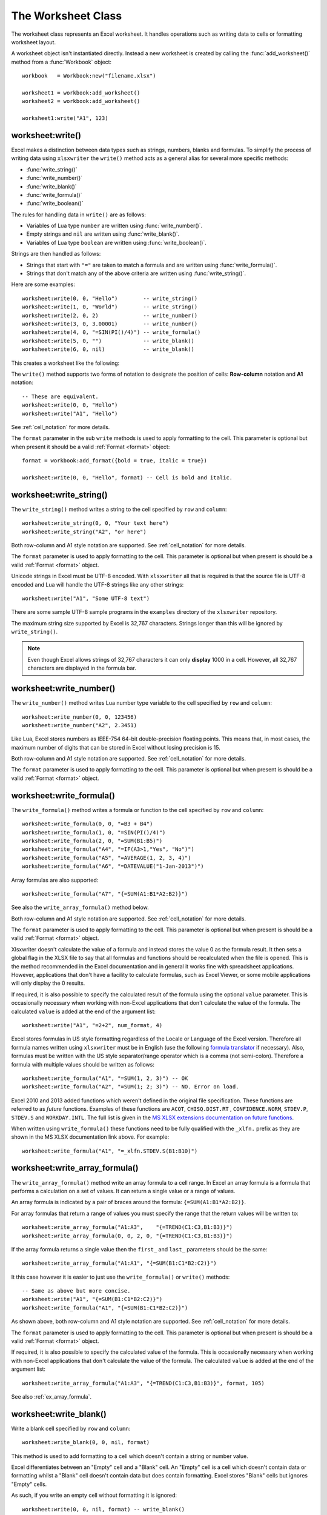 .. highlight:: lua

.. _worksheet:

The Worksheet Class
===================

The worksheet class represents an Excel worksheet. It handles operations such
as writing data to cells or formatting worksheet layout.

A worksheet object isn't instantiated directly. Instead a new worksheet is
created by calling the :func:`add_worksheet()` method from a :func:`Workbook`
object::

    workbook   = Workbook:new("filename.xlsx")

    worksheet1 = workbook:add_worksheet()
    worksheet2 = workbook:add_worksheet()

    worksheet1:write("A1", 123)

.. image:: _images/worksheet00.png


worksheet:write()
-----------------

.. function:: write(row, col, args)

   Write generic data to a worksheet cell.

   :param row:         The cell row (zero indexed).
   :param col:         The cell column (zero indexed).
   :param args:        The additional args that are passed to the sub methods
                       such as number, string or format.

Excel makes a distinction between data types such as strings, numbers, blanks and formulas. To simplify the process of writing data using ``xlsxwriter`` the
``write()`` method acts as a general alias for several more specific methods:

* :func:`write_string()`
* :func:`write_number()`
* :func:`write_blank()`
* :func:`write_formula()`
* :func:`write_boolean()`

The rules for handling data in ``write()`` are as follows:

* Variables of Lua type ``number`` are written using :func:`write_number()`.

* Empty strings and ``nil`` are written using :func:`write_blank()`.

* Variables of Lua type ``boolean`` are written using :func:`write_boolean()`.

Strings are then handled as follows:

* Strings that start with ``"="`` are taken to match a formula and are written
  using :func:`write_formula()`.

* Strings that don't match any of the above criteria are written using
  :func:`write_string()`.

Here are some examples::

    worksheet:write(0, 0, "Hello")        -- write_string()
    worksheet:write(1, 0, "World")        -- write_string()
    worksheet:write(2, 0, 2)              -- write_number()
    worksheet:write(3, 0, 3.00001)        -- write_number()
    worksheet:write(4, 0, "=SIN(PI()/4)") -- write_formula()
    worksheet:write(5, 0, "")             -- write_blank()
    worksheet:write(6, 0, nil)            -- write_blank()

This creates a worksheet like the following:

.. image:: _images/worksheet01.png


The ``write()`` method supports two forms of notation to designate the position
of cells: **Row-column** notation and **A1** notation::

    -- These are equivalent.
    worksheet:write(0, 0, "Hello")
    worksheet:write("A1", "Hello")

See :ref:`cell_notation` for more details.

The ``format`` parameter in the sub ``write`` methods is used to apply
formatting to the cell. This parameter is optional but when present it should
be a valid :ref:`Format <format>` object::

    format = workbook:add_format({bold = true, italic = true})

    worksheet:write(0, 0, "Hello", format) -- Cell is bold and italic.

worksheet:write_string()
------------------------

.. function:: write_string(row, col, string[, format])

   Write a string to a worksheet cell.

   :param row:         The cell row (zero indexed).
   :param col:         The cell column (zero indexed).
   :param string:      String to write to cell.
   :param format:      Optional :ref:`Format <format>` object.

The ``write_string()`` method writes a string to the cell specified by ``row``
and ``column``::

    worksheet:write_string(0, 0, "Your text here")
    worksheet:write_string("A2", "or here")

Both row-column and A1 style notation are supported. See :ref:`cell_notation`
for more details.

The ``format`` parameter is used to apply formatting to the cell. This
parameter is optional but when present is should be a valid
:ref:`Format <format>` object.

Unicode strings in Excel must be UTF-8 encoded. With ``xlsxwriter`` all that
is required is that the source file is UTF-8 encoded and Lua will handle the
UTF-8 strings like any other strings::

    worksheet:write("A1", "Some UTF-8 text")

.. image:: _images/worksheet02.png

There are some sample UTF-8 sample programs in the ``examples`` directory of the
``xlsxwriter`` repository.

The maximum string size supported by Excel is 32,767 characters. Strings longer
than this will be ignored by ``write_string()``.

.. note::

   Even though Excel allows strings of 32,767 characters it can only
   **display** 1000 in a cell. However, all 32,767 characters are displayed
   in the formula bar.


worksheet:write_number()
------------------------

.. function:: write_number(row, col, number[, format])

   Write a number to a worksheet cell.

   :param row:         The cell row (zero indexed).
   :param col:         The cell column (zero indexed).
   :param number:      Number to write to cell.
   :param format:      Optional :ref:`Format <format>` object.

The ``write_number()`` method writes Lua number type variable to the cell specified by ``row`` and ``column``::

    worksheet:write_number(0, 0, 123456)
    worksheet:write_number("A2", 2.3451)

Like Lua, Excel stores numbers as IEEE-754 64-bit double-precision floating points. This means that, in most cases, the maximum number of digits that can be stored in Excel without losing precision is 15.

Both row-column and A1 style notation are supported. See :ref:`cell_notation`
for more details.

The ``format`` parameter is used to apply formatting to the cell. This
parameter is optional but when present is should be a valid
:ref:`Format <format>` object.


worksheet:write_formula()
-------------------------

.. function:: write_formula(row, col, formula[, format[, value]])

   Write a formula to a worksheet cell.

   :param row:         The cell row (zero indexed).
   :param col:         The cell column (zero indexed).
   :param formula:     Formula to write to cell.
   :param format:      Optional :ref:`Format <format>` object.

The ``write_formula()`` method writes a formula or function to the cell
specified by ``row`` and ``column``::

    worksheet:write_formula(0, 0, "=B3 + B4")
    worksheet:write_formula(1, 0, "=SIN(PI()/4)")
    worksheet:write_formula(2, 0, "=SUM(B1:B5)")
    worksheet:write_formula("A4", "=IF(A3>1,"Yes", "No")")
    worksheet:write_formula("A5", "=AVERAGE(1, 2, 3, 4)")
    worksheet:write_formula("A6", "=DATEVALUE("1-Jan-2013")")

Array formulas are also supported::

    worksheet:write_formula("A7", "{=SUM(A1:B1*A2:B2)}")

See also the ``write_array_formula()`` method below.

Both row-column and A1 style notation are supported. See :ref:`cell_notation`
for more details.

The ``format`` parameter is used to apply formatting to the cell. This
parameter is optional but when present is should be a valid
:ref:`Format <format>` object.

Xlsxwriter doesn't calculate the value of a formula and instead stores the
value 0 as the formula result. It then sets a global flag in the XLSX file to
say that all formulas and functions should be recalculated when the file is
opened. This is the method recommended in the Excel documentation and in
general it works fine with spreadsheet applications. However, applications
that don't have a facility to calculate formulas, such as Excel Viewer, or
some mobile applications will only display the 0 results.

If required, it is also possible to specify the calculated result of the
formula using the optional ``value`` parameter. This is occasionally necessary
when working with non-Excel applications that don't calculate the value of the
formula. The calculated ``value`` is added at the end of the argument list::

    worksheet:write("A1", "=2+2", num_format, 4)

Excel stores formulas in US style formatting regardless of the Locale or
Language of the Excel version. Therefore all formula names written using
``xlsxwriter`` must be in English (use the following
`formula translator <http://fr.excel-translator.de>`_ if necessary). Also,
formulas must be written with the US style separator/range operator which is a
comma (not semi-colon). Therefore a formula with multiple values should be
written as follows::

    worksheet:write_formula("A1", "=SUM(1, 2, 3)") -- OK
    worksheet:write_formula("A2", "=SUM(1; 2; 3)") -- NO. Error on load.

Excel 2010 and 2013 added functions which weren't defined in the original file
specification. These functions are referred to as *future* functions. Examples
of these functions are ``ACOT``, ``CHISQ.DIST.RT`` , ``CONFIDENCE.NORM``,
``STDEV.P``, ``STDEV.S`` and ``WORKDAY.INTL``. The full list is given in the
`MS XLSX extensions documentation on future functions <http://msdn.microsoft.com/en-us/library/dd907480%28v=office.12%29.aspx>`_.

When written using ``write_formula()`` these functions need to be fully
qualified with the ``_xlfn.`` prefix as they are shown in the MS XLSX
documentation link above. For example::

    worksheet:write_formula("A1", "=_xlfn.STDEV.S(B1:B10)")


worksheet:write_array_formula()
-------------------------------

.. function:: write_array_formula(first_row, first_col, last_row, \
                                    last_col, formula[, format[, value]])

   Write an array formula to a worksheet cell.

   :param first_row:   The first row of the range. (All zero indexed.)
   :param first_col:   The first column of the range.
   :param last_row:    The last row of the range.
   :param last_col:    The last col of the range.
   :param formula:     Array formula to write to cell.
   :param format:      Optional :ref:`Format <format>` object.

The ``write_array_formula()`` method write an array formula to a cell range. In
Excel an array formula is a formula that performs a calculation on a set of
values. It can return a single value or a range of values.

An array formula is indicated by a pair of braces around the formula:
``{=SUM(A1:B1*A2:B2)}``.

For array formulas that return a range of values you must specify the range
that the return values will be written to::

    worksheet:write_array_formula("A1:A3",    "{=TREND(C1:C3,B1:B3)}")
    worksheet:write_array_formula(0, 0, 2, 0, "{=TREND(C1:C3,B1:B3)}")

If the array formula returns a single value then the ``first_`` and ``last_``
parameters should be the same::

    worksheet:write_array_formula("A1:A1", "{=SUM(B1:C1*B2:C2)}")

It this case however it is easier to just use the ``write_formula()`` or
``write()`` methods::

    -- Same as above but more concise.
    worksheet:write("A1", "{=SUM(B1:C1*B2:C2)}")
    worksheet:write_formula("A1", "{=SUM(B1:C1*B2:C2)}")

As shown above, both row-column and A1 style notation are supported. See
:ref:`cell_notation` for more details.

The ``format`` parameter is used to apply formatting to the cell. This
parameter is optional but when present is should be a valid
:ref:`Format <format>` object.

If required, it is also possible to specify the calculated value of the
formula. This is occasionally necessary when working with non-Excel
applications that don't calculate the value of the formula. The calculated
``value`` is added at the end of the argument list::

    worksheet:write_array_formula("A1:A3", "{=TREND(C1:C3,B1:B3)}", format, 105)

See also :ref:`ex_array_formula`.


worksheet:write_blank()
-----------------------

.. function:: write_blank(row, col, blank[, format])

   Write a blank worksheet cell.

   :param row:         The cell row (zero indexed).
   :param col:         The cell column (zero indexed).
   :param blank:       ``nil`` or empty string. The value is ignored.
   :param format:      Optional :ref:`Format <format>` object.

Write a blank cell specified by ``row`` and ``column``::

    worksheet:write_blank(0, 0, nil, format)

This method is used to add formatting to a cell which doesn't contain a string
or number value.

Excel differentiates between an "Empty" cell and a "Blank" cell. An "Empty"
cell is a cell which doesn't contain data or formatting whilst a "Blank" cell
doesn't contain data but does contain formatting. Excel stores "Blank" cells
but ignores "Empty" cells.

As such, if you write an empty cell without formatting it is ignored::

    worksheet:write(0, 0, nil, format) -- write_blank()
    worksheet:write(0, 1, nil)         -- Ignored

This seemingly uninteresting fact means that you can write tables of data
without special treatment for ``nil`` or empty string values.

As shown above, both row-column and A1 style notation are supported. See
:ref:`cell_notation` for more details.


worksheet:write_boolean()
-------------------------

.. function:: write_boolean(row, col, boolean[, format])

   Write a boolean value to a worksheet cell.

   :param row:         The cell row (zero indexed).
   :param col:         The cell column (zero indexed).
   :param boolean:     Boolean value to write to cell.
   :param format:      Optional :ref:`Format <format>` object.

The ``write_boolean()`` method writes a boolean value to the cell specified by
``row`` and ``column``::

    worksheet:write_boolean(0, 0, true)
    worksheet:write_boolean("A2", false)

Both row-column and A1 style notation are supported. See :ref:`cell_notation`
for more details.

The ``format`` parameter is used to apply formatting to the cell. This
parameter is optional but when present is should be a valid
:ref:`Format <format>` object.


worksheet:write_date_time()
---------------------------

.. function:: write_date_time(row, col, date_time [, format])

   Write a date or time to a worksheet cell.

   :param row:         The cell row (zero indexed).
   :param col:         The cell column (zero indexed).
   :param date_time:   A ``os.time()`` style table of date values.
   :param format:      Optional :ref:`Format <format>` object.

The ``write_date_time()`` method can be used to write a date or time in ``os.time()``
style format to the cell specified by ``row`` and ``column``::

    worksheet:write_date_time(0, 0, date_time, date_format)

The date_time should be a table of values like those used for `os.time() <http://www.lua.org/manual/5.2/manual.html#pdf-os.time>`_:

+--------+--------------+
| Key    | Value        |
+========+==============+
| year   | 4 digit year |
+--------+--------------+
| month  | 1 - 12       |
+--------+--------------+
| day    | 1 - 31       |
+--------+--------------+
| hour   | 0 - 23       |
+--------+--------------+
| min    | 0 - 59       |
+--------+--------------+
| sec    | 0 - 59.999   |
+--------+--------------+

A date/time should have a ``format`` of type :ref:`Format <format>`,
otherwise it will appear as a number::

    date_format = workbook:add_format({num_format = "d mmmm yyyy"})
    date_time   = {year = 2014, month = 3, day = 17}

    worksheet:write_date_time("A1", date_time, date_format)

See :ref:`working_with_dates_and_time` for more details.


worksheet:write_date_string()
-----------------------------

.. function:: write_date_string(row, col, date_string [, format])

   Write a date or time to a worksheet cell.

   :param row:         The cell row (zero indexed).
   :param col:         The cell column (zero indexed).
   :param date_string: A ``os.time()`` style table of date values.
   :param format:      Optional :ref:`Format <format>` object.

The ``write_date_string()`` method can be used to write a date or time string to the cell specified by ``row`` and ``column``::

    worksheet:write_date_string(0, 0, date_string, date_format)

The ``date_string`` should be in the following format::

    yyyy-mm-ddThh:mm:ss.sss

This conforms to an ISO8601 date but it should be noted that the full range of ISO8601 formats are not supported.

The following variations on the ``date_string`` parameter are permitted::

    yyyy-mm-ddThh:mm:ss.sss  -- Standard format.
    yyyy-mm-ddThh:mm:ss.sssZ -- Additional Z (but not time zones).
    yyyy-mm-dd               -- Date only, no time.
               hh:mm:ss.sss  -- Time only, no date.
               hh:mm:ss      -- No fractional seconds.

Note that the T is required for cases with both date and time and seconds are required for all times.

A date/time should have a ``format`` of type :ref:`Format <format>`,
otherwise it will appear as a number::

    date_format = workbook:add_format({num_format = "d mmmm yyyy"})

    worksheet:write_date_string("A1", "2014-03-17", date_format)

See :ref:`working_with_dates_and_time` for more details.

worksheet:write_url()
---------------------

.. function:: write_url(row, col, url[, format[, string[, tip]]])

   Write a hyperlink to a worksheet cell.

   :param row:         The cell row (zero indexed).
   :param col:         The cell column (zero indexed).
   :param url:         Hyperlink url.
   :param format:      Optional :ref:`Format <format>` object.
   :param string:      An optional display string for the hyperlink.
   :param tip:         An optional tooltip.

The ``write_url()`` method is used to write a hyperlink in a worksheet cell.
The url is comprised of two elements: the displayed string and the
non-displayed link. The displayed string is the same as the link unless an
alternative string is specified.

Both row-column and A1 style notation are supported. See :ref:`cell_notation`
for more details.

The ``format`` parameter is used to apply formatting to the cell. This
parameter is generally required since a hyperlink without a format doesn't look
like a link the following :ref:`Format <format>` should be used::

    workbook:add_format({color = "blue", underline = 1})

For example::

    link_format = workbook:add_format({color = "blue", underline = 1})
    worksheet:write_url("A1", "http://www.lua.org/", link_format)

Four web style URI's are supported: ``http://``, ``https://``, ``ftp://`` and
``mailto:``::

    worksheet:write_url("A1", "ftp://www.lua.org/")
    worksheet:write_url("A2", "http://www.lua.org/")
    worksheet:write_url("A3", "https://www.lua.org/")
    worksheet:write_url("A4", "mailto:jmcnamaracpan.org")

You can display an alternative string using the ``string`` parameter::

    worksheet:write_url("A1", "http://www.lua.org", link_format, "Lua")

.. Note::

  If you wish to have some other cell data such as a number or a formula you
  can overwrite the cell using another call to ``write_*()``::

    worksheet:write_url("A1", "http://www.lua.org/", link_format)

    -- Overwrite the URL string with a formula. The cell is still a link.
    worksheet:write_formula("A1", "=1+1", link_format)

There are two local URIs supported: ``internal:`` and ``external:``. These are
used for hyperlinks to internal worksheet references or external workbook and
worksheet references::

    worksheet:write_url("A1",  "internal:Sheet2!A1")
    worksheet:write_url("A2",  "internal:Sheet2!A1")
    worksheet:write_url("A3",  "internal:Sheet2!A1:B2")
    worksheet:write_url("A4",  "internal:'Sales Data'!A1")
    worksheet:write_url("A5", [[external:c:\temp\foo.xlsx]])
    worksheet:write_url("A6", [[external:c:\foo.xlsx#Sheet2!A1]])
    worksheet:write_url("A7", [[external:..\foo.xlsx]])
    worksheet:write_url("A8", [[external:..\foo.xlsx#Sheet2!A1]])
    worksheet:write_url("A9", [[external:\\NET\share\foo.xlsx]])

Worksheet references are typically of the form ``Sheet1!A1``. You can also link
to a worksheet range using the standard Excel notation: ``Sheet1!A1:B2``.

In external links the workbook and worksheet name must be separated by the
``#`` character: ``external:Workbook:xlsx#Sheet1!A1'``.

You can also link to a named range in the target worksheet: For example say you
have a named range called ``my_name`` in the workbook ``c:\temp\foo.xlsx`` you
could link to it as follows::

    worksheet:write_url("A14", [[external:c:\temp\foo.xlsx#my_name]])

Excel requires that worksheet names containing spaces or non alphanumeric
characters are single quoted as follows ``'Sales Data'!A1``.

Links to network files are also supported. Network files normally begin with
two back slashes as follows ``\\NETWORK\etc``. In order to generate this in a
single or double quoted string you will have to escape the backslashes,
``'\\\\NETWORK\\etc'`` or use a block quoted string ``[[\\NETWORK\etc]]``.

Alternatively, you can avoid most of these quoting problems by using forward
slashes. These are translated internally to backslashes::

    worksheet:write_url("A14", "external:c:/temp/foo.xlsx")
    worksheet:write_url("A15", "external://NETWORK/share/foo.xlsx")

See also :ref:`ex_hyperlink`.

.. note::
   XlsxWriter will escape the following characters in URLs as required
   by Excel: ``\s " < > \ [ ] ` ^ { }`` unless the URL already contains ``%xx``
   style escapes. In which case it is assumed that the URL was escaped
   correctly by the user and will by passed directly to Excel.


worksheet:set_row()
-------------------

.. function:: set_row(row, height, format, options)

   Set properties for a row of cells.

   :param row:     The worksheet row (zero indexed).
   :param height:  The row height.
   :param format:  Optional :ref:`Format <format>` object.
   :param options: Optional row parameters: hidden, level, collapsed.

The ``set_row()`` method is used to change the default properties of a row. The
most common use for this method is to change the height of a row::

    worksheet:set_row(0, 20) -- Set the height of Row 1 to 20.

The other common use for ``set_row()`` is to set the :ref:`Format <format>` for
all cells in the row::

    format = workbook:add_format({bold = true})

    worksheet:set_row(0, 20, format)

If you wish to set the format of a row without changing the height you can pass
``nil`` as the height parameter or use the default row height of 15::

    worksheet:set_row(1, nil, format)
    worksheet:set_row(1, 15,  format) -- Same as above.

The ``format`` parameter will be applied to any cells in the row that
don't have a format. As with Excel it is overridden by an explicit cell
format. For example::

    worksheet:set_row(0, nil, format1)     -- Row 1 has format1.

    worksheet:write("A1", "Hello")          -- Cell A1 defaults to format1.
    worksheet:write("B1", "Hello", format2) -- Cell B1 keeps format2.

The ``options`` parameter is a table with the following possible keys:

* ``"hidden"``
* ``"level"``
* ``"collapsed"``

Options can be set as follows::

    worksheet:set_row(0, 20, format, {hidden = true})

    -- Or use defaults for other properties and set the options only.
    worksheet:set_row(0, nil, nil, {hidden = true})

The ``"hidden"`` option is used to hide a row. This can be used, for example,
to hide intermediary steps in a complicated calculation::

    worksheet:set_row(0, nil, nil, {hidden = true})

The ``"level"`` parameter is used to set the outline level of the row. Adjacent rows with the same outline level are grouped together into a single outline.

The following example sets an outline level of 1 for some rows::

    worksheet:set_row(0, nil, nil, {level = 1})
    worksheet:set_row(1, nil, nil, {level = 1})
    worksheet:set_row(2, nil, nil, {level = 1})

Excel allows up to 7 outline levels. The ``"level"`` parameter should be in the
range ``0 <= level <= 7``.

The ``"hidden"`` parameter can also be used to hide collapsed outlined rows
when used in conjunction with the ``"level"`` parameter::

    worksheet:set_row(1, nil, nil, {hidden = true, level = 1})
    worksheet:set_row(2, nil, nil, {hidden = true, level = 1})

The ``"collapsed"`` parameter is used in collapsed outlines to indicate which
row has the collapsed ``'+'`` symbol::

    worksheet:set_row(3, nil, nil, {collapsed = true})


worksheet:set_column()
----------------------

.. function:: set_column(first_col, last_col, width, format, options)

   Set properties for one or more columns of cells.

   :param first_col: First column (zero-indexed).
   :param last_col:  Last column (zero-indexed). Can be same as firstcol.
   :param width:     The width of the column(s).
   :param format:    Optional :ref:`Format <format>` object.
   :param options:   Optional parameters: hidden, level, collapsed.

The ``set_column()``  method can be used to change the default properties of a
single column or a range of columns::

    worksheet:set_column(1, 3, 30) -- Width of columns B:D set to 30.

If ``set_column()`` is applied to a single column the value of ``first_col``
and ``last_col`` should be the same::

    worksheet:set_column(1, 1, 30) -- Width of column B set to 30.

It is also possible, and generally clearer, to specify a column range using the
form of A1 notation used for columns. See :ref:`cell_notation` for more
details.

Examples::

    worksheet:set_column(0, 0,  20) -- Column  A   width set to 20.
    worksheet:set_column(1, 3,  30) -- Columns B-D width set to 30.
    worksheet:set_column("E:E", 20) -- Column  E   width set to 20.
    worksheet:set_column("F:H", 30) -- Columns F-H width set to 30.

The width corresponds to the column width value that is specified in Excel. It
is approximately equal to the length of a string in the default font of
Calibri 11. Unfortunately, there is no way to specify "AutoFit" for a column
in the Excel file format. This feature is only available at runtime from
within Excel. It is possible to simulate "AutoFit" by tracking the width of
the data in the column as your write it.

As usual the ``format`` :ref:`Format <format>`  parameter is optional. If
you wish to set the format without changing the width you can pass ``nil`` as
the width parameter::

    format = workbook:add_format({bold = true})

    worksheet:set_column(0, 0, nil, format)

The ``format`` parameter will be applied to any cells in the column that
don't have a format. For example::

    worksheet:set_column("A:A", nil, format1) -- Col 1 has format1.

    worksheet:write("A1", "Hello")             -- Cell A1 defaults to format1.
    worksheet:write("A2", "Hello", format2)    -- Cell A2 keeps format2.

A  row format takes precedence over a default column format::

    worksheet:set_row(0, nil, format1)        -- Set format for row 1.
    worksheet:set_column("A:A", nil, format2) -- Set format for col 1.

    worksheet:write("A1", "Hello")             -- Defaults to format1
    worksheet:write("A2", "Hello")             -- Defaults to format2

The ``options`` parameters are the same as shown in ``set_row()`` above.

worksheet:get_name()
--------------------

.. function:: get_name()

   Retrieve the worksheet name.

The ``get_name()`` method is used to retrieve the name of a worksheet: This is
sometimes useful for debugging or logging::

    print(worksheet:get_name())

There is no ``set_name()`` method since the name needs to set when the worksheet
object is created. The only safe way to set the worksheet nameis via the
``add_worksheet()`` method.


worksheet:activate()
--------------------

.. function:: activate()

   Make a worksheet the active, i.e., visible worksheet:

The ``activate()`` method is used to specify which worksheet is initially
visible in a multi-sheet workbook::

    worksheet1 = workbook:add_worksheet()
    worksheet2 = workbook:add_worksheet()
    worksheet3 = workbook:add_worksheet()

    worksheet3:activate()

.. image:: _images/worksheet_activate.png

More than one worksheet can be selected via the ``select()`` method, see below,
however only one worksheet can be active.

The default active worksheet is the first worksheet:


worksheet:select()
------------------

.. function:: select()

   Set a worksheet tab as selected.

The ``select()`` method is used to indicate that a worksheet is selected in a
multi-sheet workbook::

    worksheet1:activate()
    worksheet2:select()
    worksheet3:select()

A selected worksheet has its tab highlighted. Selecting worksheets is a way of
grouping them together so that, for example, several worksheets could be
printed in one go. A worksheet that has been activated via the ``activate()``
method will also appear as selected.


worksheet:hide()
----------------

.. function:: hide()

   Hide the current worksheet:

The ``hide()`` method is used to hide a worksheet::

    worksheet2:hide()

You may wish to hide a worksheet in order to avoid confusing a user with
intermediate data or calculations.

.. image:: _images/hide_sheet.png

A hidden worksheet can not be activated or selected so this method is mutually
exclusive with the :func:`activate()` and :func:`select()` methods. In
addition, since the first worksheet will default to being the active
worksheet, you cannot hide the first worksheet without activating another
sheet::

    worksheet2:activate()
    worksheet1:hide()

See :ref:`ex_hide_sheet` for more details.

worksheet:set_first_sheet()
---------------------------

.. function:: set_first_sheet()

   Set current worksheet as the first visible sheet tab.

The :func:`activate()` method determines which worksheet is initially selected.
However, if there are a large number of worksheets the selected worksheet may
not appear on the screen. To avoid this you can select which is the leftmost
visible worksheet tab using ``set_first_sheet()``::

    for i = 1, 20 do
      workbook:add_worksheet
    end

    worksheet19:set_first_sheet() -- First visible worksheet tab.
    worksheet20:activate()        -- First visible worksheet.

This method is not required very often. The default value is the first
worksheet:


worksheet:merge_range()
-----------------------

.. function:: merge_range(first_row, first_col, \
                             last_row, last_col, format)

   Merge a range of cells.

   :param first_row:   The first row of the range. (All zero indexed.)
   :param first_col:   The first column of the range.
   :param last_row:    The last row of the range.
   :param last_col:    The last col of the range.
   :param data:        Cell data to write.
   :param format:      Optional :ref:`Format <format>` object.


The ``merge_range()`` method allows cells to be merged together so that they
act as a single area.

Excel generally merges and centers cells at same time. to get similar behaviour
with xlsxwriter you need to apply a :ref:`Format <format>`::

    merge_format = workbook:add_format({align = "center"})

    worksheet:merge_range("B3:D4", "Merged Cells", merge_format)

It is possible to apply other formatting to the merged cells as well::

    merge_format = workbook:add_format({
        bold     = true,
        border   = 6,
        align    = "center",
        valign   = "vcenter",
        fg_color = "#D7E4BC",
    })

    worksheet:merge_range("B3:D4", "Merged Cells", merge_format)

.. image:: _images/merge_range.png

See :ref:`ex_merge1` for more details.

The ``merge_range()`` method writes its ``data`` argument using
:func:`write()`. Therefore it will handle numbers, strings and formulas as
usual. If this doesn't handle your data correctly then you can overwrite the
first cell with a call to one of the other
``write_*()`` methods using the same :ref:`Format
<format>` as in the merged cells.


worksheet:set_zoom()
--------------------

.. function:: set_zoom(zoom)

   Set the worksheet zoom factor.

   :param zoom: Worksheet zoom factor.

Set the worksheet zoom factor in the range ``10 <= zoom <= 400``::

    worksheet1:set_zoom(50)
    worksheet2:set_zoom(75)
    worksheet3:set_zoom(300)
    worksheet4:set_zoom(400)

The default zoom factor is 100. It isn't possible to set the zoom to
"Selection" because it is calculated by Excel at run-time.

Note, ``set_zoom()`` does not affect the scale of the printed page. For that
you should use :func:`set_print_scale()`.


worksheet:right_to_left()
-------------------------

.. function:: right_to_left()

   Display the worksheet cells from right to left for some versions of Excel.

The ``right_to_left()`` method is used to change the default direction of the
worksheet from left-to-right, with the A1 cell in the top left, to
right-to-left, with the A1 cell in the top right.

    worksheet:right_to_left()

This is useful when creating Arabic, Hebrew or other near or far eastern
worksheets that use right-to-left as the default direction.


worksheet:hide_zero()
---------------------

.. function:: hide_zero()

   Hide zero values in worksheet cells.

The ``hide_zero()`` method is used to hide any zero values that appear in
cells::

    worksheet:hide_zero()


worksheet:set_tab_color()
-------------------------

.. function:: set_tab_color()

   Set the colour of the worksheet tab.

   :param color: The tab color.

The ``set_tab_color()`` method is used to change the colour of the worksheet
tab::

    worksheet1:set_tab_color("red")
    worksheet2:set_tab_color("#FF9900") -- Orange

The colour can be a Html style ``#RRGGBB`` string or a limited number named
colours, see :ref:`colors` and :ref:`ex_tab_colors` for more details.



worksheet:protect()
-------------------

.. function:: protect()

   Protect elements of a worksheet from modification.

   :param password: A worksheet password.
   :param options:  A table of worksheet options to protect.


The ``protect()`` method is used to protect a worksheet from modification::

    worksheet:protect()

The ``protect()`` method also has the effect of enabling a cell's ``locked``
and ``hidden`` properties if they have been set. A *locked* cell cannot be
edited and this property is on by default for all cells. A *hidden* cell will
display the results of a formula but not the formula itself. These properties
can be set using the :func:`set_locked` and :func:`set_hidden` format methods.

You can optionally add a password to the worksheet protection::

    worksheet:protect("abc123")

Passing the empty string ``""`` is the same as turning on protection without a
password.

You can specify which worksheet elements you wish to protect by passing a
table in the ``options`` argument with any or all of the following keys::

    -- Default values are shown.
    options = {
      ["objects"]               = false,
      ["scenarios"]             = false,
      ["format_cells"]          = false,
      ["format_columns"]        = false,
      ["format_rows"]           = false,
      ["insert_columns"]        = false,
      ["insert_rows"]           = false,
      ["insert_hyperlinks"]     = false,
      ["delete_columns"]        = false,
      ["delete_rows"]           = false,
      ["select_locked_cells"]   = true,
      ["sort"]                  = false,
      ["autofilter"]            = false,
      ["pivot_tables"]          = false,
      ["select_unlocked_cells"] = true,
    }

The default boolean values are shown above. Individual elements can be
protected as follows::

    worksheet:protect("acb123", {["insert_rows"] = 1})

See also the :func:`set_locked` and :func:`set_hidden` format methods and
:ref:`ex_protection`.

.. Note::
   Worksheet level passwords in Excel offer very weak protection. They do not
   encrypt your data and are very easy to deactivate. Full workbook encryption
   is not supported by ``xlsxwriter.lua`` since it requires a completely different
   file format and would take several man months to implement.
